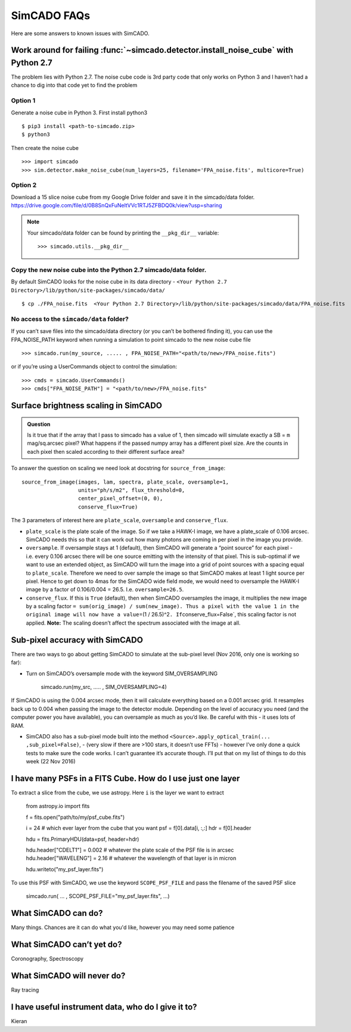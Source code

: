 SimCADO FAQs
============

Here are some answers to known issues with SimCADO.

Work around for failing :func:`~simcado.detector.install_noise_cube` with Python 2.7
-------------------------------------------------------------------------------------

The problem lies with Python 2.7. The noise cube code is 3rd party code
that only works on Python 3 and I haven’t had a chance to dig into that
code yet to find the problem

Option 1
~~~~~~~~

Generate a noise cube in Python 3. First install python3
::

    $ pip3 install <path-to-simcado.zip> 
    $ python3
    
Then create the noise cube

::

    >>> import simcado
    >>> sim.detector.make_noise_cube(num_layers=25, filename='FPA_noise.fits', multicore=True)

Option 2
~~~~~~~~

Download a 15 slice noise cube from my Google Drive folder and save it
in the simcado/data folder.
`https://drive.google.com/file/d/0B8SnQxFuNeltVVc1RTJ5ZFBDQ0k/view?usp=sharing 
<https://drive.google.com/file/d/0B8SnQxFuNeltVVc1RTJ5ZFBDQ0k/view?usp=sharing>`__

.. note::
    Your simcado/data folder can be found by printing the ``__pkg_dir__``
    variable: 
    ::
    
        >>> simcado.utils.__pkg_dir__

Copy the new noise cube into the Python 2.7 simcado/data folder.
~~~~~~~~~~~~~~~~~~~~~~~~~~~~~~~~~~~~~~~~~~~~~~~~~~~~~~~~~~~~~~~~

By default SimCADO looks for the noise cube in its data directory -
``<Your Python 2.7 Directory>/lib/python/site-packages/simcado/data/``

::

    $ cp ./FPA_noise.fits  <Your Python 2.7 Directory>/lib/python/site-packages/simcado/data/FPA_noise.fits

No access to the ``simcado/data`` folder?
~~~~~~~~~~~~~~~~~~~~~~~~~~~~~~~~~~~~~~~~~

If you can’t save files into the simcado/data directory (or you can’t be
bothered finding it), you can use the FPA\_NOISE\_PATH keyword when
running a simulation to point simcado to the new noise cube file

::

    >>> simcado.run(my_source, ..... , FPA_NOISE_PATH="<path/to/new>/FPA_noise.fits")

or if you’re using a UserCommands object to control the simulation:

::

    >>> cmds = simcado.UserCommands()
    >>> cmds["FPA_NOISE_PATH"] = "<path/to/new>/FPA_noise.fits"

Surface brightness scaling in SimCADO
-------------------------------------

.. admonition:: Question

    Is it true that if the array that I pass to simcado has a value of 1,
    then simcado will simulate exactly a SB = ``m`` mag/sq.arcsec pixel?
    What happens if the passed numpy array has a different pixel size. Are
    the counts in each pixel then scaled according to their different
    surface area?

    
To answer the question on scaling we need look at docstring for
``source_from_image``:

::

    source_from_image(images, lam, spectra, plate_scale, oversample=1,
                      units="ph/s/m2", flux_threshold=0,
                      center_pixel_offset=(0, 0),
                      conserve_flux=True)

The 3 parameters of interest here are ``plate_scale``, ``oversample``
and ``conserve_flux``.

-  ``plate_scale`` is the plate scale of the image. So if we take a
   HAWK-I image, we have a plate\_scale of 0.106 arcsec. SimCADO needs
   this so that it can work out how many photons are coming in per pixel
   in the image you provide.

-  ``oversample``. If oversample stays at 1 (default), then SimCADO will
   generate a “point source” for each pixel - i.e. every 0.106 arcsec
   there will be one source emitting with the intensity of that pixel.
   This is sub-optimal if we want to use an extended object, as SimCADO
   will turn the image into a grid of point sources with a spacing equal
   to ``plate_scale``. Therefore we need to over sample the image so
   that SimCADO makes at least 1 light source per pixel. Hence to get
   down to 4mas for the SimCADO wide field mode, we would need to
   oversample the HAWK-I image by a factor of 0.106/0.004 = 26.5. I.e.
   ``oversample=26.5``.

-  ``conserve_flux``. If this is ``True`` (default), then when SimCADO
   oversamples the image, it multiplies the new image by a scaling
   factor
   ``= sum(orig_image) / sum(new_image). Thus a pixel with the value 1 in the original image will now have a value``\ =(1
   / 26.5)^2\ ``. If``\ conserve\_flux=False\`, this scaling factor is
   not applied. **Note:** The scaling doesn’t affect the spectrum
   associated with the image at all.

Sub-pixel accuracy with SimCADO
-------------------------------

There are two ways to go about getting SimCADO to simulate at the
sub-pixel level (Nov 2016, only one is working so far):

-  Turn on SimCADO’s oversample mode with the keyword SIM\_OVERSAMPLING

               simcado.run(my\_src, ….. , SIM\_OVERSAMPLING=4)

If SimCADO is using the 0.004 arcsec mode, then it will calculate
everything based on a 0.001 arcsec grid. It resamples back up to 0.004
when passing the image to the detector module. Depending on the level of
accuracy you need (and the computer power you have available), you can
oversample as much as you’d like. Be careful with this - it uses lots of
RAM.

-  SimCADO also has a sub-pixel mode built into the method
   ``<Source>.apply_optical_train(... ,sub_pixel=False)``, - (very slow
   if there are >100 stars, it doesn’t use FFTs) - however I’ve only
   done a quick tests to make sure the code works. I can’t guarantee
   it’s accurate though. I’ll put that on my list of things to do this
   week (22 Nov 2016)

   
I have many PSFs in a FITS Cube. How do I use just one layer
------------------------------------------------------------

To extract a slice from the cube, we use astropy. Here ``i`` is the layer we
want to extract

    from astropy.io import fits

    f = fits.open("path/to/my/psf_cube.fits")

    i = 24     # which ever layer from the cube that you want
    psf = f[0].data[i, :,:]
    hdr = f[0].header

    hdu = fits.PrimaryHDU(data=psf, header=hdr)   

    hdu.header["CDELT1"] = 0.002    # whatever the plate scale of the PSF file is in arcsec
    hdu.header["WAVELENG"] = 2.16   # whatever the wavelength of that layer is in micron

    hdu.writeto("my_psf_layer.fits")


To use this PSF with SimCADO, we use the keyword ``SCOPE_PSF_FILE`` and pass the
filename of the saved PSF slice

    simcado.run( ... , SCOPE_PSF_FILE="my_psf_layer.fits", ...)

   
   
What SimCADO can do?
--------------------
Many things. Chances are it can do what you'd like, however you may need some 
patience

What SimCADO can’t yet do?
--------------------------
Coronography, Spectroscopy

What SimCADO will never do?
---------------------------
Ray tracing

I have useful instrument data, who do I give it to?
---------------------------------------------------
Kieran
